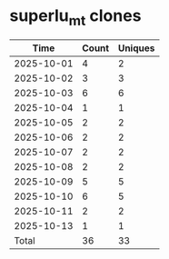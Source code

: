 * superlu_mt clones
|       Time |   Count | Uniques |
|------------+---------+---------|
| 2025-10-01 |       4 |       2 |
| 2025-10-02 |       3 |       3 |
| 2025-10-03 |       6 |       6 |
| 2025-10-04 |       1 |       1 |
| 2025-10-05 |       2 |       2 |
| 2025-10-06 |       2 |       2 |
| 2025-10-07 |       2 |       2 |
| 2025-10-08 |       2 |       2 |
| 2025-10-09 |       5 |       5 |
| 2025-10-10 |       6 |       5 |
| 2025-10-11 |       2 |       2 |
| 2025-10-13 |       1 |       1 |
|------------+---------+---------|
| Total      |      36 |      33 |

